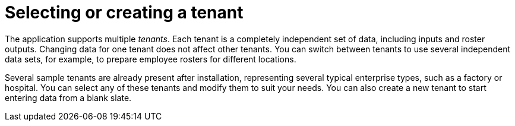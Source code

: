 [id='er-tenants-con']
= Selecting or creating a tenant 

The application supports multiple _tenants_. Each tenant is a completely independent set of data, including inputs and roster outputs. Changing data for one tenant does not affect other tenants. You can switch between tenants to use several independent data sets, for example, to prepare employee rosters for different locations.

Several sample tenants are already present after installation, representing several typical enterprise types, such as a factory or hospital. You can select any of these tenants and modify them to suit your needs. You can also create a new tenant to start entering data from a blank slate.

